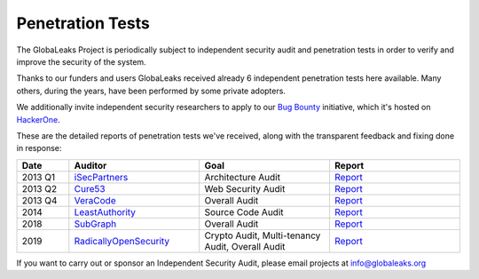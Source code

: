 =================
Penetration Tests
=================
The GlobaLeaks Project is periodically subject to independent security audit and penetration tests in order to verify and improve the security of the system.

Thanks to our funders and users GlobaLeaks received already 6 independent penetration tests here available. Many others, during the years, have been performed by some private adopters.

We additionally invite independent security researchers to apply to our `Bug Bounty <https://hackerone.com/globaleaks>`_ initiative, which it's hosted on `HackerOne <https://hackerone.com/globaleaks>`_.

These are the detailed reports of penetration tests we've received, along with the transparent feedback and fixing done in response:

.. csv-table::
   :header: "Date", "Auditor", "Goal", "Report"
   :widths: 6, 15, 15, 15

   "2013 Q1", "`iSecPartners <https://www.isecpartners.com>`_", "Architecture Audit", "`Report <https://www.globaleaks.org/docs/en/pt/2013-isec.pdf>`_"
   "2013 Q2", "`Cure53 <https://cure53.de/>`_", "Web Security Audit", "`Report <https://www.globaleaks.org/docs/en/pt/2013-cure53.pdf>`_"
   "2013 Q4", "`VeraCode <https://www.veracode.com/>`_", "Overall Audit", "`Report <https://www.globaleaks.org/docs/en/pt/2013-veracode.pdf>`_"
   "2014", "`LeastAuthority <https://leastauthority.com/>`_", "Source Code Audit", "`Report <https://www.globaleaks.org/docs/en/pt/2014-leastauthority.pdf>`_"
   "2018", "`SubGraph <https://subgraph.com/>`_", "Overall Audit", "`Report <https://www.globaleaks.org/docs/en/pt/2018-subgraph.pdf>`_"
   "2019", "`RadicallyOpenSecurity <https://radicallyopensecurity.com/>`_", "Crypto Audit, Multi-tenancy Audit, Overall Audit", "`Report <https://www.globaleaks.org/docs/en/pt/2019-radicallyopensecurity.pdf>`_"

If you want to carry out or sponsor an Independent Security Audit, please email projects at `info@globaleaks.org <mailto:info@globaleaks.org>`_
